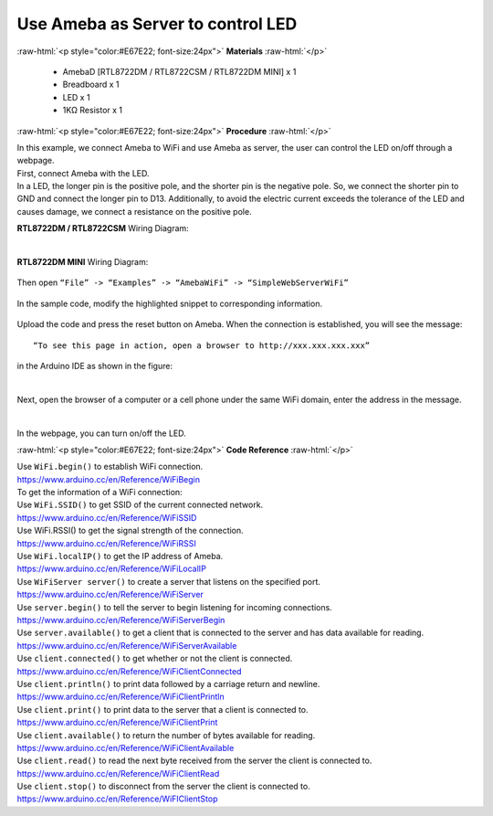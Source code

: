 ##########################################################################
Use Ameba as Server to control LED
##########################################################################

.. role:: raw-html(raw)
   :format: html

:raw-html:`<p style="color:#E67E22; font-size:24px">`
**Materials**
:raw-html:`</p>`

  - AmebaD [RTL8722DM / RTL8722CSM / RTL8722DM MINI] x 1
  - Breadboard x 1
  - LED x 1
  - 1KΩ Resistor x 1

:raw-html:`<p style="color:#E67E22; font-size:24px">`
**Procedure**
:raw-html:`</p>`

| In this example, we connect Ameba to WiFi and use Ameba as server, the
  user can control the LED on/off through a webpage.
| First, connect Ameba with the LED.
| In a LED, the longer pin is the positive pole, and the shorter pin is
  the negative pole. So, we connect the shorter pin to GND and connect the
  longer pin to D13. Additionally, to avoid the electric current exceeds
  the tolerance of the LED and causes damage, we connect a resistance on
  the positive pole.

**RTL8722DM / RTL8722CSM** Wiring Diagram:

  |1|

**RTL8722DM MINI** Wiring Diagram:

  |1-1|

| Then open ``“File” -> “Examples” -> “AmebaWiFi” -> “SimpleWebServerWiFi”``
  
  |2|

| In the sample code, modify the highlighted snippet to corresponding
  information.
  
  |3|



Upload the code and press the reset button on Ameba. When the connection
is established, you will see the message::
   
   “To see this page in action, open a browser to http://xxx.xxx.xxx.xxx” 

in the Arduino IDE as shown in the figure:

  |4|

Next, open the browser of a computer or a cell phone under the same WiFi
domain, enter the address in the message.

  |5|

In the webpage, you can turn on/off the LED.

:raw-html:`<p style="color:#E67E22; font-size:24px">`
**Code Reference**
:raw-html:`</p>`

| Use ``WiFi.begin()`` to establish WiFi connection.
| https://www.arduino.cc/en/Reference/WiFiBegin
| To get the information of a WiFi connection:
| Use ``WiFi.SSID()`` to get SSID of the current connected network.
| https://www.arduino.cc/en/Reference/WiFiSSID
| Use WiFi.RSSI() to get the signal strength of the connection.
| https://www.arduino.cc/en/Reference/WiFiRSSI
| Use ``WiFi.localIP()`` to get the IP address of Ameba.
| https://www.arduino.cc/en/Reference/WiFiLocalIP
| Use ``WiFiServer server()`` to create a server that listens on the
  specified port.
| https://www.arduino.cc/en/Reference/WiFiServer
| Use ``server.begin()`` to tell the server to begin listening for incoming
  connections.
| https://www.arduino.cc/en/Reference/WiFiServerBegin
| Use ``server.available()`` to get a client that is connected to the server
  and has data available for reading.
| https://www.arduino.cc/en/Reference/WiFiServerAvailable
| Use ``client.connected()`` to get whether or not the client is connected.
| https://www.arduino.cc/en/Reference/WiFiClientConnected
| Use ``client.println()`` to print data followed by a carriage return and
  newline.
| https://www.arduino.cc/en/Reference/WiFiClientPrintln
| Use ``client.print()`` to print data to the server that a client is
  connected to.
| https://www.arduino.cc/en/Reference/WiFiClientPrint
| Use ``client.available()`` to return the number of bytes available for
  reading.
| https://www.arduino.cc/en/Reference/WiFiClientAvailable
| Use ``client.read()`` to read the next byte received from the server the
  client is connected to.
| https://www.arduino.cc/en/Reference/WiFiClientRead
| Use ``client.stop()`` to disconnect from the server the client is
  connected to.
| https://www.arduino.cc/en/Reference/WiFIClientStop

.. |1| image:: /ambd_arduino/media/Use_Ameba_as_Server_to_control_LED/image1.png
   :width: 1598
   :height: 1126
   :scale: 30 %
.. |1-1| image:: /ambd_arduino/media/Use_Ameba_as_Server_to_control_LED/image1-1.png
   :width: 814
   :height: 758
   :scale: 50 %
.. |2| image:: /ambd_arduino/media/Use_Ameba_as_Server_to_control_LED/image2.png
   :width: 716
   :height: 867
   :scale: 100 %
.. |3| image:: /ambd_arduino/media/Use_Ameba_as_Server_to_control_LED/image3.png
   :width: 716
   :height: 867
   :scale: 100 %
.. |4| image:: /ambd_arduino/media/Use_Ameba_as_Server_to_control_LED/image4.png
   :width: 704
   :height: 355
   :scale: 100 %
.. |5| image:: /ambd_arduino/media/Use_Ameba_as_Server_to_control_LED/image5.png
   :width: 1208
   :height: 940
   :scale: 50 %
